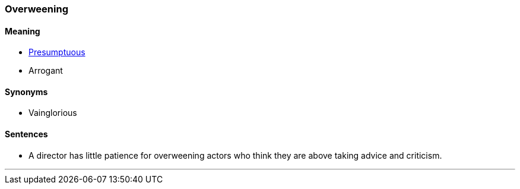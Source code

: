 === Overweening

==== Meaning

* link:#_presumptuous[Presumptuous]
* Arrogant

==== Synonyms

* Vainglorious

==== Sentences

* A director has little patience for [.underline]#overweening# actors who think they are above taking advice and criticism.

'''
